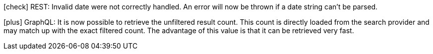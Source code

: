 icon:check[] REST: Invalid date were not correctly handled. An error will now be thrown if a date string can't be parsed.

icon:plus[] GraphQL: It is now possible to retrieve the unfiltered result count. This count is directly loaded from the search provider and may match up with the exact filtered count.
            The advantage of this value is that it can be retrieved very fast.
